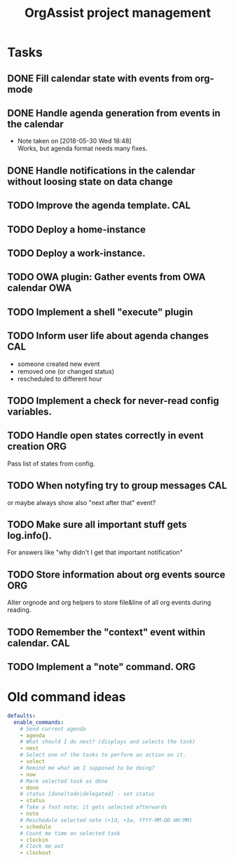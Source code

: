 #+TITLE: OrgAssist project management

* Tasks
** DONE Fill calendar state with events from org-mode
   CLOSED: [2018-05-30 Wed 18:47]
** DONE Handle agenda generation from events in the calendar
   CLOSED: [2018-05-30 Wed 18:48]
   - Note taken on [2018-05-30 Wed 18:48] \\
     Works, but agenda format needs many fixes.
** DONE Handle notifications in the calendar without loosing state on data change
   CLOSED: [2018-05-31 Thu 17:12]
** TODO Improve the agenda template.                                    :CAL:
** TODO Deploy a home-instance 
** TODO Deploy a work-instance.
** TODO OWA plugin: Gather events from OWA calendar                     :OWA:
** TODO Implement a shell "execute" plugin
** TODO Inform user life about agenda changes                           :CAL:
   - someone created new event
   - removed one (or changed status)
   - rescheduled to different hour
** TODO Implement a check for never-read config variables.
** TODO Handle open states correctly in event creation                  :ORG:
   Pass list of states from config.
** TODO When notyfing try to group messages                             :CAL:
   or maybe always show also "next after that" event?
** TODO Make sure all important stuff gets log.info(). 
   For answers like "why didn't I get that important notification"
** TODO Store information about org events source                       :ORG:
   Alter orgnode and org helpers to store file&line of all org events during
   reading.
** TODO Remember the "context" event within calendar.                   :CAL:
** TODO Implement a "note" command.                                     :ORG:

* Old command ideas
  #+begin_src yaml
  defaults:
    enable_commands:
      # Send current agenda
      - agenda
      # What should I do next? (displays and selects the task)
      - next
      # Select one of the tasks to perform an action on it.
      - select
      # Remind me what am I supposed to be doing?
      - now
      # Mark selected task as done
      - done
      # status [done|todo|delegated] - set status
      - status
      # Take a fast note; it gets selected afterwards
      - note
      # Reschedule selected note (+1d, +1w, YYYY-MM-DD HH:MM)
      - schedule
      # Count me time on selected task
      - clockin
      # Clock me out
      - clockout
  #+end_src



